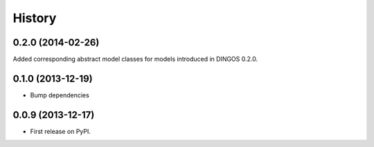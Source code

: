 .. :changelog:

History
-------

0.2.0 (2014-02-26)
++++++++++++++++++

Added corresponding abstract model classes for
models introduced in DINGOS 0.2.0.

0.1.0 (2013-12-19)
++++++++++++++++++

* Bump dependencies


0.0.9 (2013-12-17)
++++++++++++++++++

* First release on PyPI.
